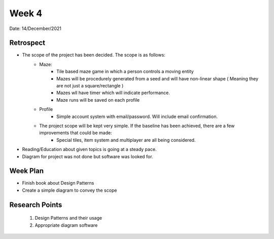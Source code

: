 .. _week-4:

Week 4
==============================================

Date: 14/December/2021

Retrospect
------------------------
- The scope of the project has been decided. The scope is as follows:
	- Maze:
		- Tile based maze game in which a person controls a moving entity
		- Mazes will be procedurely generated from a seed and will have non-linear shape ( Meaning they are not just a square/rectangle )
		- Mazes wll have timer which will indicate performance. 
		- Maze runs will be saved on each profile
	- Profile
		- Simple account system with email/password. Will include email confirmation.
	- The project scope will be kept very simple. If the baseline has been achieved, there are a few improvements that could be made:
		- Special tiles, item system and multiplayer are all being considered.
		
- Reading/Education about given topics is going at a steady pace.
- Diagram for project was not done but software was looked for.

Week Plan
------------------------
- Finish book about Design Patterns
- Create a simple diagram to convey the scope


Research Points
-----------------
	1. Design Patterns and their usage
	2. Appropriate diagram software

